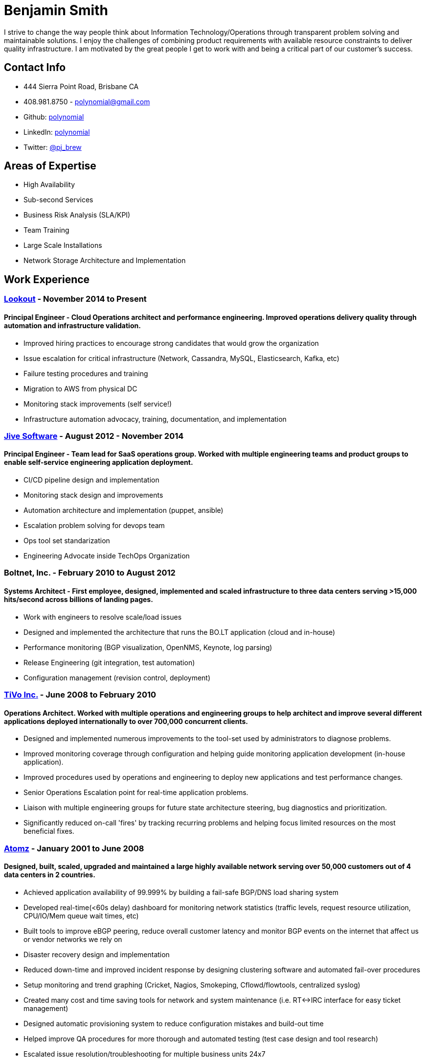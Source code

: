 = Benjamin Smith
I strive to change the way people think about Information Technology/Operations through transparent problem solving and maintainable solutions. I enjoy the challenges of combining product requirements with available resource constraints to deliver quality infrastructure. I am motivated by the great people I get to work with and being a critical part of our customer's success.

== Contact Info
* 444 Sierra Point Road, Brisbane CA
* 408.981.8750 - polynomial@gmail.com
* Github: https://github.com/polynomial[polynomial]
* LinkedIn: https://www.linkedin.com/in/polynomial[polynomial]
* Twitter: https://twitter.com/pj_brew[@pj_brew]

== Areas of Expertise
* High Availability
* Sub-second Services
* Business Risk Analysis (SLA/KPI)
* Team Training
* Large Scale Installations
* Network Storage Architecture and Implementation

== Work Experience
=== https://www.lookout.com/[Lookout] - November 2014 to Present
==== Principal Engineer - Cloud Operations architect and performance engineering. Improved operations delivery quality through automation and infrastructure validation.
* Improved hiring practices to encourage strong candidates that would grow the organization
* Issue escalation for critical infrastructure (Network, Cassandra, MySQL, Elasticsearch, Kafka, etc)
* Failure testing procedures and training
* Migration to AWS from physical DC
* Monitoring stack improvements (self service!)
* Infrastructure automation advocacy, training, documentation, and implementation

=== https://www.jivesoftware.com/[Jive Software] - August 2012 - November 2014
==== Principal Engineer - Team lead for SaaS operations group. Worked with multiple engineering teams and product groups to enable self-service engineering application deployment.
* CI/CD pipeline design and implementation
* Monitoring stack design and improvements
* Automation architecture and implementation (puppet, ansible)
* Escalation problem solving for devops team
* Ops tool set standarization
* Engineering Advocate inside TechOps Organization

=== Boltnet, Inc. - February 2010 to August 2012
==== Systems Architect - First employee, designed, implemented and scaled infrastructure to three data centers serving >15,000 hits/second across billions of landing pages.
* Work with engineers to resolve scale/load issues
* Designed and implemented the architecture that runs the BO.LT application (cloud and in-house)
* Performance monitoring (BGP visualization, OpenNMS, Keynote, log parsing)
* Release Engineering (git integration, test automation)
* Configuration management (revision control, deployment)

=== https://www.tivo.com/[TiVo Inc.] - June 2008 to February 2010
==== Operations Architect. Worked with multiple operations and engineering groups to help architect and improve several different applications deployed internationally to over 700,000 concurrent clients.

* Designed and implemented numerous improvements to the tool-set used by administrators to diagnose problems.
* Improved monitoring coverage through configuration and helping guide monitoring application development (in-house application).
* Improved procedures used by operations and engineering to deploy new applications and test performance changes.
* Senior Operations Escalation point for real-time application problems.
* Liaison with multiple engineering groups for future state architecture steering, bug diagnostics and prioritization.
* Significantly reduced on-call 'fires' by tracking recurring problems and helping focus limited resources on the most beneficial fixes.

=== http://www.adobe.com/marketing-cloud/testing-targeting/search-driven-merchandising.html[Atomz] - January 2001 to June 2008
==== Designed, built, scaled, upgraded and maintained a large highly available network serving over 50,000 customers out of 4 data centers in 2 countries.
* Achieved application availability of 99.999% by building a fail-safe BGP/DNS load sharing system
* Developed real-time(<60s delay) dashboard for monitoring network statistics (traffic levels, request resource utilization, CPU/IO/Mem queue wait times, etc)
* Built tools to improve eBGP peering, reduce overall customer latency and monitor BGP events on the internet that affect us or vendor networks we rely on
* Disaster recovery design and implementation
* Reduced down-time and improved incident response by designing clustering software and automated fail-over procedures
* Setup monitoring and trend graphing (Cricket, Nagios, Smokeping, Cflowd/flowtools, centralized syslog)
* Created many cost and time saving tools for network and system maintenance (i.e. RT<->IRC interface for easy ticket management)
* Designed automatic provisioning system to reduce configuration mistakes and build-out time
* Helped improve QA procedures for more thorough and automated testing (test case design and tool research)
* Escalated issue resolution/troubleshooting for multiple business units 24x7

=== Nortel Networks - contract - November 2000 to December 2000
==== Responsible for QA and engineering lab machines running Solaris, HP-UX, AIX, OSF/1, IRIX, Linux, SunOS.
* Implemented backup solution using Amanda
* Hardware upgrades for Sun and IBM machines
* Hardware diagnostics for Sun, IBM, SGI, and DEC equipment
* SLA design for our group in relation to hardware reliability and network quality of service

=== http://www.sanmina.com/[Sanmina] - contract - August 2000 to November 2000
==== Part of a 7 member team that maintained a production network of Oracle clusters serving 3000 concurrent users from over 75 office locations.
* Employee and Machine information database converged into LDAP
* Oracle disaster recovery architecture implementation
* Sun hardware administration
* Mail server performance tuning

=== http://www.cisco.com/[Cisco] - contract - April 2000 to August 2000
==== Part of a 30 member team which ensured the availability of the engineering infrastructure. This included build, e-mail, FTP, NFS, and web servers. 
* Train staff in UNIX diagnostics
* Setup monitoring and display stations
* Lab design and setup for training, using Cisco routers and Sun machines

== Experience
=== Data Services
Cassandra, Elasticsearch, MySQL, Kafka, Zookeeper, HDFS, Redis, memcache

=== Programming Languages
Bourne shell, Nix, python, perl, awk, ruby

=== Automation Tooling
Chef, Puppet, Ansible, NixOps, Terraform

=== Operating systems
==== UNIX
NixOS, FreeBSD, Solaris, Linux (CentOS, Debian, Ubuntu), OpenBSD, OS X

==== Networking
JunOS, FTOS, IOS, ScreenOS

== Hobbies:
I love photography, especially sharing ephemeral https://plus.google.com/collection/MC_gY[street art].

I also brew beer with a focus on old beer styles that are higher gravity and age well (24% ABV is my current personal best).
